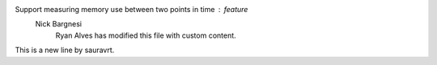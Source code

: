 Support measuring memory use between two points in time : feature
    Nick Bargnesi
	Ryan Alves has modified this file with custom content.
This is a new line by sauravrt.
